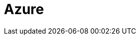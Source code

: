 = Azure
:description: Learn how to configure private networking for BYOC clusters on Azure. 
:page-layout: index
